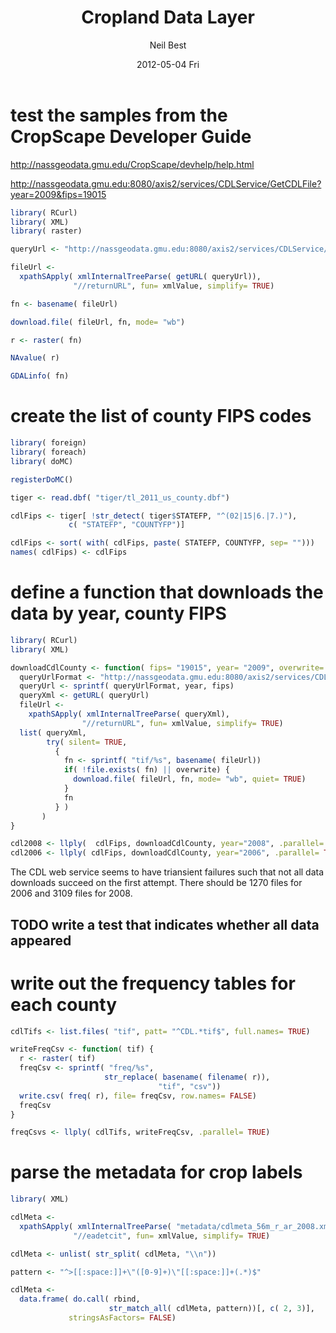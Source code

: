 #+TITLE:     Cropland Data Layer
#+AUTHOR:    Neil Best
#+EMAIL:     nbest@ci.uchicago.edu
#+DATE:      2012-05-04 Fri
#+DESCRIPTION:
#+KEYWORDS:
#+LANGUAGE:  en
#+OPTIONS:   H:3 num:t toc:t \n:nil @:t ::t |:t ^:t -:t f:t *:t <:t
#+OPTIONS:   TeX:t LaTeX:t skip:nil d:nil todo:t pri:nil tags:not-in-toc
#+INFOJS_OPT: view:nil toc:nil ltoc:t mouse:underline buttons:0 path:http://orgmode.org/org-info.js
#+EXPORT_SELECT_TAGS: export
#+EXPORT_EXCLUDE_TAGS: noexport
#+LINK_UP:   
#+LINK_HOME: 
#+XSLT:


* test the samples from the CropScape Developer Guide

[[http://nassgeodata.gmu.edu/CropScape/devhelp/help.html]]

[[http://nassgeodata.gmu.edu:8080/axis2/services/CDLService/GetCDLFile?year=2009&fips=19015]]

#+begin_src R
  library( RCurl)
  library( XML)
  library( raster)
  
  queryUrl <- "http://nassgeodata.gmu.edu:8080/axis2/services/CDLService/GetCDLFile?year=2009&fips=19015"
  
  fileUrl <-
    xpathSApply( xmlInternalTreeParse( getURL( queryUrl)),
                "//returnURL", fun= xmlValue, simplify= TRUE)
  
  fn <- basename( fileUrl)
  
  download.file( fileUrl, fn, mode= "wb")
  
  r <- raster( fn)
  
  NAvalue( r)
  
  GDALinfo( fn)
#+end_src

* create the list of county FIPS codes

#+begin_src R
  library( foreign)
  library( foreach)
  library( doMC)
  
  registerDoMC()
  
  tiger <- read.dbf( "tiger/tl_2011_us_county.dbf")
  
  cdlFips <- tiger[ !str_detect( tiger$STATEFP, "^(02|15|6.|7.)"),
               c( "STATEFP", "COUNTYFP")]
  
  cdlFips <- sort( with( cdlFips, paste( STATEFP, COUNTYFP, sep= "")))
  names( cdlFips) <- cdlFips 
#+end_src

* define a function that downloads the data by year, county FIPS

#+begin_src R
  library( RCurl)
  library( XML)
  
  downloadCdlCounty <- function( fips= "19015", year= "2009", overwrite= FALSE) {
    queryUrlFormat <- "http://nassgeodata.gmu.edu:8080/axis2/services/CDLService/GetCDLFile?year=%s&fips=%s"
    queryUrl <- sprintf( queryUrlFormat, year, fips)
    queryXml <- getURL( queryUrl)
    fileUrl <-
      xpathSApply( xmlInternalTreeParse( queryXml),
                  "//returnURL", fun= xmlValue, simplify= TRUE)
    list( queryXml,
          try( silent= TRUE,
            {
              fn <- sprintf( "tif/%s", basename( fileUrl))
              if( !file.exists( fn) || overwrite) {
                download.file( fileUrl, fn, mode= "wb", quiet= TRUE)
              }
              fn
            } )
         )
  }
  
  cdl2008 <- llply(  cdlFips, downloadCdlCounty, year="2008", .parallel= TRUE)
  cdl2006 <- llply( cdlFips, downloadCdlCounty, year="2006", .parallel= TRUE)
  
#+end_src

The CDL web service seems to have triansient failures such that not
all data downloads succeed on the first attempt.  There should be 1270
files for 2006 and 3109 files for 2008.

** TODO write a test that indicates whether all data appeared

* write out the frequency tables for each county

#+begin_src R
  cdlTifs <- list.files( "tif", patt= "^CDL.*tif$", full.names= TRUE)
  
  writeFreqCsv <- function( tif) {
    r <- raster( tif)
    freqCsv <- sprintf( "freq/%s",
                       str_replace( basename( filename( r)),
                                   "tif", "csv"))
    write.csv( freq( r), file= freqCsv, row.names= FALSE)
    freqCsv
  }
  
  freqCsvs <- llply( cdlTifs, writeFreqCsv, .parallel= TRUE)
#+end_src

* parse the metadata for crop labels

#+begin_src R
  library( XML)
  
  cdlMeta <-
    xpathSApply( xmlInternalTreeParse( "metadata/cdlmeta_56m_r_ar_2008.xml"),
                "//eadetcit", fun= xmlValue, simplify= TRUE)
  
  cdlMeta <- unlist( str_split( cdlMeta, "\\n"))
  
  pattern <- "^>[[:space:]]+\"([0-9]+)\"[[:space:]]+(.*)$"
  
  cdlMeta <-
    data.frame( do.call( rbind,
                        str_match_all( cdlMeta, pattern))[, c( 2, 3)],
               stringsAsFactors= FALSE)
  
  
#+end_src
